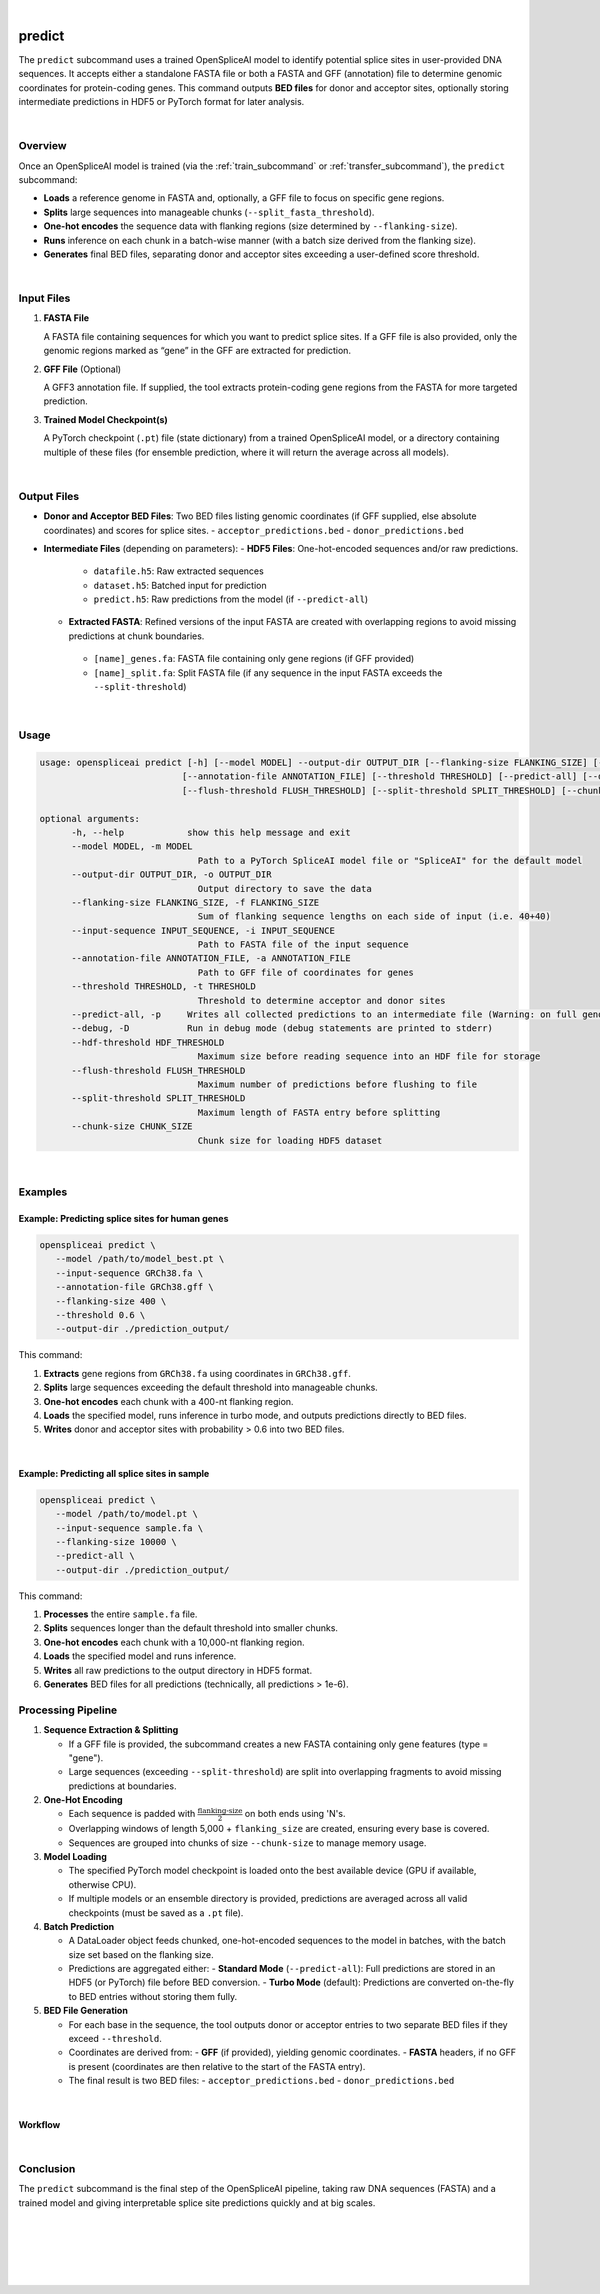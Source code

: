 
|


.. _predict_subcommand:

predict
=======

The ``predict`` subcommand uses a trained OpenSpliceAI model to identify potential splice sites in user-provided DNA sequences. It accepts either a standalone FASTA file or both a FASTA and GFF (annotation) file to determine genomic coordinates for protein-coding genes. This command outputs **BED files** for donor and acceptor sites, optionally storing intermediate predictions in HDF5 or PyTorch format for later analysis.

|

Overview
--------

Once an OpenSpliceAI model is trained (via the :ref:`train_subcommand` or :ref:`transfer_subcommand`), the ``predict`` subcommand:

- **Loads** a reference genome in FASTA and, optionally, a GFF file to focus on specific gene regions.
- **Splits** large sequences into manageable chunks (``--split_fasta_threshold``).
- **One-hot encodes** the sequence data with flanking regions (size determined by ``--flanking-size``).
- **Runs** inference on each chunk in a batch-wise manner (with a batch size derived from the flanking size).
- **Generates** final BED files, separating donor and acceptor sites exceeding a user-defined score threshold.

|

Input Files
-----------

1. **FASTA File**

   A FASTA file containing sequences for which you want to predict splice sites.  
   If a GFF file is also provided, only the genomic regions marked as “gene” in the GFF are extracted for prediction.

2. **GFF File** (Optional)

   A GFF3 annotation file. If supplied, the tool extracts protein-coding gene regions from the FASTA for more targeted prediction.

3. **Trained Model Checkpoint(s)**

   A PyTorch checkpoint (``.pt``) file (state dictionary) from a trained OpenSpliceAI model, or a directory containing multiple of these files (for ensemble prediction, where it will return the average across all models).

|

Output Files
------------

- **Donor and Acceptor BED Files**:  
  Two BED files listing genomic coordinates (if GFF supplied, else absolute coordinates) and scores for splice sites.  
  - ``acceptor_predictions.bed``
  - ``donor_predictions.bed``

- **Intermediate Files** (depending on parameters):
  - **HDF5 Files**: One-hot-encoded sequences and/or raw predictions.
   - ``datafile.h5``: Raw extracted sequences
   - ``dataset.h5``: Batched input for prediction
   - ``predict.h5``: Raw predictions from the model (if ``--predict-all``)
  - **Extracted FASTA**: Refined versions of the input FASTA are created with overlapping regions to avoid missing predictions at chunk boundaries.
   - ``[name]_genes.fa``: FASTA file containing only gene regions (if GFF provided)
   - ``[name]_split.fa``: Split FASTA file (if any sequence in the input FASTA exceeds the ``--split-threshold``)

|

Usage
-----

.. code-block:: text

   usage: openspliceai predict [-h] [--model MODEL] --output-dir OUTPUT_DIR [--flanking-size FLANKING_SIZE] [--input-sequence INPUT_SEQUENCE]
                              [--annotation-file ANNOTATION_FILE] [--threshold THRESHOLD] [--predict-all] [--debug] [--hdf-threshold HDF_THRESHOLD]
                              [--flush-threshold FLUSH_THRESHOLD] [--split-threshold SPLIT_THRESHOLD] [--chunk-size CHUNK_SIZE]

   optional arguments:
         -h, --help            show this help message and exit
         --model MODEL, -m MODEL
                                 Path to a PyTorch SpliceAI model file or "SpliceAI" for the default model
         --output-dir OUTPUT_DIR, -o OUTPUT_DIR
                                 Output directory to save the data
         --flanking-size FLANKING_SIZE, -f FLANKING_SIZE
                                 Sum of flanking sequence lengths on each side of input (i.e. 40+40)
         --input-sequence INPUT_SEQUENCE, -i INPUT_SEQUENCE
                                 Path to FASTA file of the input sequence
         --annotation-file ANNOTATION_FILE, -a ANNOTATION_FILE
                                 Path to GFF file of coordinates for genes
         --threshold THRESHOLD, -t THRESHOLD
                                 Threshold to determine acceptor and donor sites
         --predict-all, -p     Writes all collected predictions to an intermediate file (Warning: on full genomes, will consume much space.)
         --debug, -D           Run in debug mode (debug statements are printed to stderr)
         --hdf-threshold HDF_THRESHOLD
                                 Maximum size before reading sequence into an HDF file for storage
         --flush-threshold FLUSH_THRESHOLD
                                 Maximum number of predictions before flushing to file
         --split-threshold SPLIT_THRESHOLD
                                 Maximum length of FASTA entry before splitting
         --chunk-size CHUNK_SIZE
                                 Chunk size for loading HDF5 dataset

|

Examples
--------

Example: Predicting splice sites for human genes
~~~~~~~~~~~~~~~~~~~~~~~~~~~~~~~~~~~~~~~~~~~~~~~~

.. code-block:: bash

   openspliceai predict \
      --model /path/to/model_best.pt \
      --input-sequence GRCh38.fa \
      --annotation-file GRCh38.gff \
      --flanking-size 400 \
      --threshold 0.6 \
      --output-dir ./prediction_output/

This command:

1. **Extracts** gene regions from ``GRCh38.fa`` using coordinates in ``GRCh38.gff``.
2. **Splits** large sequences exceeding the default threshold into manageable chunks.
3. **One-hot encodes** each chunk with a 400-nt flanking region.
4. **Loads** the specified model, runs inference in turbo mode, and outputs predictions directly to BED files.
5. **Writes** donor and acceptor sites with probability > 0.6 into two BED files.

|

Example: Predicting all splice sites in sample
~~~~~~~~~~~~~~~~~~~~~~~~~~~~~~~~~~~~~~~~~~~~~~

.. code-block:: bash

   openspliceai predict \
      --model /path/to/model.pt \
      --input-sequence sample.fa \
      --flanking-size 10000 \
      --predict-all \
      --output-dir ./prediction_output/

This command:

1. **Processes** the entire ``sample.fa`` file.
2. **Splits** sequences longer than the default threshold into smaller chunks.
3. **One-hot encodes** each chunk with a 10,000-nt flanking region.
4. **Loads** the specified model and runs inference.
5. **Writes** all raw predictions to the output directory in HDF5 format.
6. **Generates** BED files for all predictions (technically, all predictions > 1e-6).



Processing Pipeline
-------------------

#. **Sequence Extraction & Splitting**

   - If a GFF file is provided, the subcommand creates a new FASTA containing only gene features (type = "gene").  
   - Large sequences (exceeding ``--split-threshold``) are split into overlapping fragments to avoid missing predictions at boundaries.

#. **One-Hot Encoding**

   - Each sequence is padded with :math:`\frac{\text{flanking-size}}{2}` on both ends using 'N's.  
   - Overlapping windows of length 5,000 + ``flanking_size`` are created, ensuring every base is covered.  
   - Sequences are grouped into chunks of size ``--chunk-size`` to manage memory usage.

#. **Model Loading**

   - The specified PyTorch model checkpoint is loaded onto the best available device (GPU if available, otherwise CPU).  
   - If multiple models or an ensemble directory is provided, predictions are averaged across all valid checkpoints (must be saved as a ``.pt`` file).

#. **Batch Prediction**

   - A DataLoader object feeds chunked, one-hot-encoded sequences to the model in batches, with the batch size set based on the flanking size.  
   - Predictions are aggregated either:
     - **Standard Mode** (``--predict-all``): Full predictions are stored in an HDF5 (or PyTorch) file before BED conversion.
     - **Turbo Mode** (default): Predictions are converted on-the-fly to BED entries without storing them fully.

#. **BED File Generation**

   - For each base in the sequence, the tool outputs donor or acceptor entries to two separate BED files if they exceed ``--threshold``.  
   - Coordinates are derived from:
     - **GFF** (if provided), yielding genomic coordinates.
     - **FASTA** headers, if no GFF is present (coordinates are then relative to the start of the FASTA entry).
   - The final result is two BED files:
     - ``acceptor_predictions.bed``
     - ``donor_predictions.bed``

|

Workflow
~~~~~~~~

.. image:: ../_images/predict_workflow.png
   :alt: Predict Workflow
   :align: center

|

Conclusion
----------

The ``predict`` subcommand is the final step of the OpenSpliceAI pipeline, taking raw DNA sequences (FASTA) and a trained model and giving interpretable splice site predictions quickly and at big scales. 

|
|
|
|
|


.. image:: ../_images/jhu-logo-dark.png
   :alt: My Logo
   :class: logo, header-image only-light
   :align: center

.. image:: ../_images/jhu-logo-white.png
   :alt: My Logo
   :class: logo, header-image only-dark
   :align: center